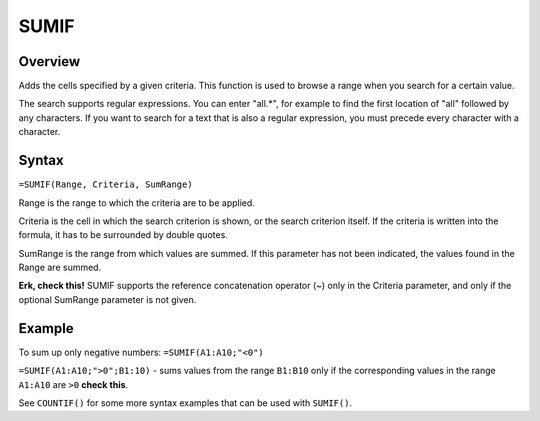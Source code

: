 =====
SUMIF
=====

Overview
--------

Adds the cells specified by a given criteria. This function is used to browse a range when you search for a certain value.

The search supports regular expressions. You can enter "all.*", for example to find the first location of "all" followed by any characters. If you want to search for a text that is also a regular expression, you must precede every character with a \ character.

Syntax
------

``=SUMIF(Range, Criteria, SumRange)``

Range is the range to which the criteria are to be applied.

Criteria is the cell in which the search criterion is shown, or the search criterion itself. If the criteria is written into the formula, it has to be surrounded by double quotes.

SumRange is the range from which values are summed. If this parameter has not been indicated, the values found in the Range are summed.

**Erk, check this!** SUMIF supports the reference concatenation operator (~) only in the Criteria parameter, and only if the optional SumRange parameter is not given.

Example
-------

To sum up only negative numbers: ``=SUMIF(A1:A10;"<0")``

``=SUMIF(A1:A10;">0";B1:10)`` - sums values from the range ``B1:B10`` only if the corresponding values in the range ``A1:A10`` are ``>0`` **check this**.

See ``COUNTIF()`` for some more syntax examples that can be used with ``SUMIF()``. 
